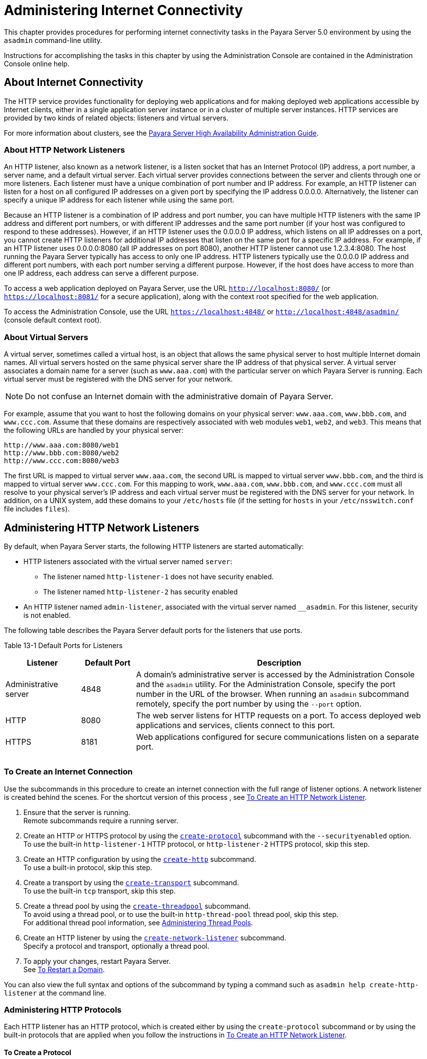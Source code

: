 [[administering-internet-connectivity]]
= Administering Internet Connectivity

This chapter provides procedures for performing internet connectivity
tasks in the Payara Server 5.0 environment by using the `asadmin` command-line utility.

Instructions for accomplishing the tasks in this chapter by using the
Administration Console are contained in the Administration Console
online help.

[[about-internet-connectivity]]
== About Internet Connectivity

The HTTP service provides functionality for deploying web applications
and for making deployed web applications accessible by Internet clients,
either in a single application server instance or in a cluster of
multiple server instances. HTTP services are provided by two kinds of
related objects: listeners and virtual servers.

For more information about clusters, see the xref:docs:ha-administration-guide:toc.html#GSHAG[Payara Server High Availability Administration Guide].

[[about-http-network-listeners]]
=== About HTTP Network Listeners

An HTTP listener, also known as a network listener, is a listen socket
that has an Internet Protocol (IP) address, a port number, a server
name, and a default virtual server. Each virtual server provides
connections between the server and clients through one or more
listeners. Each listener must have a unique combination of port number
and IP address. For example, an HTTP listener can listen for a host on
all configured IP addresses on a given port by specifying the IP address
0.0.0.0. Alternatively, the listener can specify a unique IP address for
each listener while using the same port.

Because an HTTP listener is a combination of IP address and port number,
you can have multiple HTTP listeners with the same IP address and
different port numbers, or with different IP addresses and the same port
number (if your host was configured to respond to these addresses).
However, if an HTTP listener uses the 0.0.0.0 IP address, which listens
on all IP addresses on a port, you cannot create HTTP listeners for
additional IP addresses that listen on the same port for a specific IP
address. For example, if an HTTP listener uses 0.0.0.0:8080 (all IP
addresses on port 8080), another HTTP listener cannot use 1.2.3.4:8080.
The host running the Payara Server typically has access to only one
IP address. HTTP listeners typically use the 0.0.0.0 IP address and
different port numbers, with each port number serving a different
purpose. However, if the host does have access to more than one IP
address, each address can serve a different purpose.

To access a web application deployed on Payara Server, use the URL
`http://localhost:8080/` (or `https://localhost:8081/` for a secure
application), along with the context root specified for the web
application.

To access the Administration Console, use the URL
`https://localhost:4848/` or `http://localhost:4848/asadmin/` (console
default context root).

[[about-virtual-servers]]
=== About Virtual Servers

A virtual server, sometimes called a virtual host, is an object that
allows the same physical server to host multiple Internet domain names.
All virtual servers hosted on the same physical server share the IP
address of that physical server. A virtual server associates a domain
name for a server (such as `www.aaa.com`) with the particular server on
which Payara Server is running. Each virtual server must be
registered with the DNS server for your network.


[NOTE]
=======================================================================

Do not confuse an Internet domain with the administrative domain of
Payara Server.

=======================================================================


For example, assume that you want to host the following domains on your
physical server: `www.aaa.com`, `www.bbb.com`, and `www.ccc.com`. Assume
that these domains are respectively associated with web modules `web1`,
`web2`, and `web3`. This means that the following URLs are handled by
your physical server:

[source,shell]
----
http://www.aaa.com:8080/web1
http://www.bbb.com:8080/web2
http://www.ccc.com:8080/web3
----

The first URL is mapped to virtual server `www.aaa.com`, the second URL
is mapped to virtual server `www.bbb.com`, and the third is mapped to
virtual server `www.ccc.com`. For this mapping to work, `www.aaa.com`,
`www.bbb.com`, and `www.ccc.com` must all resolve to your physical
server's IP address and each virtual server must be registered with the
DNS server for your network. In addition, on a UNIX system, add these
domains to your `/etc/hosts` file (if the setting for `hosts` in your
`/etc/nsswitch.conf` file includes `files`).

[[administering-http-network-listeners]]
== Administering HTTP Network Listeners

By default, when Payara Server starts, the following HTTP listeners
are started automatically:

* HTTP listeners associated with the virtual server named `server`:

** The listener named `http-listener-1` does not have security enabled.
** The listener named `http-listener-2` has security enabled

* An HTTP listener named `admin-listener`, associated with the virtual
server named `__asadmin`. For this listener, security is not enabled.

The following table describes the Payara Server default ports for the
listeners that use ports.

[table-default-ports-for-listeners]
Table 13-1 Default Ports for Listeners

[width="100%",cols="18%,13%,69%",options="header",]
|=======================================================================
|Listener |Default Port |Description
|Administrative server |4848 |A domain's administrative server is
accessed by the Administration Console and the `asadmin` utility. For
the Administration Console, specify the port number in the URL of the
browser. When running an `asadmin` subcommand remotely, specify the port
number by using the `--port` option.

|HTTP |8080 |The web server listens for HTTP requests on a port. To
access deployed web applications and services, clients connect to this
port.

|HTTPS |8181 |Web applications configured for secure communications
listen on a separate port.

| | |

| | |

| | |
|=======================================================================


[[to-create-an-internet-connection]]
=== To Create an Internet Connection

Use the subcommands in this procedure to create an internet connection
with the full range of listener options. A network listener is created
behind the scenes. For the shortcut version of this process , see
xref:docs:administration-guide:http_https.adoc#to-create-an-http-network-listener[To Create an HTTP Network Listener].

. Ensure that the server is running. +
Remote subcommands require a running server.
. Create an HTTP or HTTPS protocol by using the
xref:docs:reference-manual:create-protocol.adoc[`create-protocol`] subcommand with the
`--securityenabled` option. +
To use the built-in `http-listener-1` HTTP protocol, or
`http-listener-2` HTTPS protocol, skip this step.
. Create an HTTP configuration by using the
xref:docs:reference-manual:create-http.adoc[`create-http`] subcommand. +
To use a built-in protocol, skip this step.
. Create a transport by using the xref:docs:reference-manual:create-transport.adoc#GSRFM00061[`create-transport`]
subcommand. +
To use the built-in `tcp` transport, skip this step.
. Create a thread pool by using the
xref:docs:reference-manual:create-threadpool.adoc[`create-threadpool`] subcommand. +
To avoid using a thread pool, or to use the built-in `http-thread-pool`
thread pool, skip this step. +
For additional thread pool information, see
xref:docs:administration-guide:threadpools.adoc#abluc[Administering Thread Pools].
. Create an HTTP listener by using the
xref:docs:reference-manual:create-network-listener.adoc[`create-network-listener`] subcommand. +
Specify a protocol and transport, optionally a thread pool.
. To apply your changes, restart Payara Server. +
See xref:docs:administration-guide:domains.adoc#to-restart-a-domain[To Restart a Domain].

You can also view the full syntax and options of the subcommand by
typing a command such as `asadmin help create-http-listener` at the
command line.

[[administering-http-protocols]]
=== Administering HTTP Protocols

Each HTTP listener has an HTTP protocol, which is created either by
using the `create-protocol` subcommand or by using the built-in
protocols that are applied when you follow the instructions in
xref:docs:administration-guide:http_https.adoc#to-create-an-http-network-listener[To Create an HTTP Network Listener].

[[to-create-a-protocol]]
==== To Create a Protocol

Use the `create-protocol` subcommand in remote mode to create a
protocol.

. Ensure that the server is running. +
Remote subcommands require a running server.
. Create a protocol by using the xref:docs:reference-manual:create-protocol.adoc[`create-protocol`] +
Information about options and properties for the subcommand are included
in this help page.

[[example-to-create-a-protocol]]
==== Example

This example creates a protocol named `http-1` with security enabled.

[source,shell]
----
asadmin> create-protocol --securityenabled=true http-1
Command create-protocol executed successfully.
----

You can also view the full syntax and options of the subcommand by
typing `asadmin help create-protocol` at the command line.

[[to-list-protocols]]
==== To List Protocols

Use the `list-protocols` subcommand in remote mode to list the existing
HTTP protocols.

. Ensure that the server is running. Remote subcommands require a running server.
. List the existing protocols by using the
xref:docs:reference-manual:list-protocols.adoc[`list-protocols`] subcommand.

[[example-to-list-protocols]]
==== Example

This example lists the existing protocols.

[source,shell]
----
asadmin> list-protocols
admin-listener
http-1
http-listener-1
http-listener-2
Command list-protocols executed successfully.
----

You can also view the full syntax and options of the subcommand by
typing `asadmin help list-protocols` at the command line.

[[to-delete-a-protocol]]
==== To Delete a Protocol

Use the `delete-protocol` subcommand in remote mode to remove a
protocol.

. Ensure that the server is running. Remote subcommands require a running server.
. Delete a protocol by using the xref:docs:reference-manual:delete-protocol.adoc[`delete-protocol`]
subcommand

[[example-to-delete-a-protocol]]
Example

This example deletes the protocol named `http-1`.

[source,shell]
----
asadmin> delete-protocol http-1
Command delete-protocol executed successfully.
----

You can also view the full syntax and options of the subcommand by
typing `asadmin help delete-protocol` at the command line.

[[administering-http-configurations]]
=== Administering HTTP Configurations

Each HTTP listener has an HTTP configuration, which is created either by
using the `create-http` subcommand or by using the built-in
configurations that are applied when you follow the instructions in
xref:docs:administration-guide:http_https.adoc#to-create-an-http-network-listener[To Create an HTTP Network Listener].

[[to-create-an-http-configuration]]
==== To Create an HTTP Configuration

Use the `create-http` subcommand in remote mode to create a set of HTTP
parameters for a protocol. This set of parameters configures one or more
network listeners,

. Ensure that the server is running. Remote subcommands require a running server.
. Create an HTTP configuration by using the
xref:docs:reference-manual:create-http.adoc[`create-http`] subcommand. +
Information about options and properties for the subcommand are included
in this help page.

[[example-to-create-an-http-configuration]]
==== Example

This example creates an HTTP parameter set for the protocol named
`http-1`.

[source,shell]
----
asadmin> create-http --timeout-seconds 60 --default-virtual-server server http-1
Command create-http executed successfully.
----

You can also view the full syntax and options of the subcommand by
typing `asadmin help create-http` at the command line.

[[to-delete-an-http-configuration]]
==== To Delete an HTTP Configuration

Use the `delete-http` subcommand in remote mode to remove HTTP
parameters from a protocol.

. Ensure that the server is running. Remote subcommands require a running server.
. Delete the HTTP parameters from a protocol by using the
xref:docs:reference-manual:delete-http.adoc[`delete-http`] subcommand.

[[example-to-delete-an-http-configuration]]
==== Example

This example deletes the HTTP parameter set from a protocol named
`http-1`.

[source,shell]
----
asadmin> delete-http http-1
Command delete-http executed successfully.
----

You can also view the full syntax and options of the subcommand by
typing `asadmin help delete-http` at the command line.

[[administering-http-transports]]
=== Administering HTTP Transports

Each HTTP listener has an HTTP transport, which is created either by
using the `create-transport` subcommand or by using the built-in
transports that are applied when you follow the instructions in
xref:docs:administration-guide:http_https.adoc#to-create-an-http-network-listener[To Create an HTTP Network Listener].

[[to-create-a-transport]]
==== To Create a Transport

Use the `create-transport` subcommand in remote mode to create a
transport for a network listener,

. Ensure that the server is running. Remote subcommands require a running server.
. reate a transport by using the xref:docs:reference-manual:create-transport.adoc[`create-transport`]
subcommand. Information about options and properties for the subcommand are includedin this help page.

[[example-to-create-a-transport]]
==== Example

This example creates a transport named `http1-trans` that uses a
non-default number of acceptor threads.

[source,shell]
----
asadmin> create-transport --acceptorthreads 100 http1-trans
Command create-transport executed successfully.
----

You can also view the full syntax and options of the subcommand by
typing `asadmin help create-transport` at the command line.

[[to-list-transports]]
==== To List Transports

Use the `list-transports` subcommand in remote mode to list the existing
HTTP transports.

. Ensure that the server is running. Remote subcommands require a running server.
. List the existing transports by using the
xref:docs:reference-manual:list-transports.adoc[`list-transports`] subcommand.

[[example-to-list-transports]]
==== Example

This example lists the existing transports.

[source,shell]
----
asadmin> list-transports
http1-trans
tcp
Command list-transports executed successfully.
----

You can also view the full syntax and options of the subcommand by
typing `asadmin help list-transports` at the command line.

[[to-delete-a-transport]]
==== To Delete a Transport
Use the `delete-transport` subcommand in remote mode to remove a
transport.

. Ensure that the server is running. Remote subcommands require a running server.
. Delete a transport by using the xref:docs:reference-manual:delete-transport.adoc[`delete-transport`]
subcommand.

[[example-to-delete-a-transport]]
==== Example

This example deletes he transport named `http1-trans`.

[source,shell]
----
asadmin> delete-transport http1-trans
Command delete-transport executed successfully. 
----

You can also view the full syntax and options of the subcommand by
typing `asadmin help delete-transport` at the command line.

[[administering-http-network-listeners-1]]
=== Administering HTTP Network Listeners

The following topics are addressed here:

* xref:docs:administration-guide:http_https.adoc#to-create-an-http-network-listener[To Create an HTTP Network Listener]
* xref:docs:administration-guide:http_https.adoc#to-list-http-network-listeners[To List HTTP Network Listeners]
* xref:docs:administration-guide:http_https.adoc#to-update-http-network-listeners[To Update an HTTP Network Listener]
* xref:docs:administration-guide:http_https.adoc#to-delete-http-network-listeners[To Delete an HTTP Network Listener]
* xref:docs:administration-guide:http_https.adoc#to-configure-an-http-listener-for-ssl[To Configure an HTTP Listener for SSL]
* xref:docs:administration-guide:http_https.adoc#to-configure-optional-client-authentication-for-ssl[To Configure Optional Client Authentication for SSL]
* xref:docs:administration-guide:http_https.adoc#to-configure-a-custom-ssl-implementation[To Configure a Custom SSL Implementation]
* xref:docs:administration-guide:http_https.adoc#to-delete-ssl-from-an-http-listener[To Delete SSL From an HTTP Listener]
* xref:docs:administration-guide:http_https.adoc#to-assign-a-default-virtual-server-to-an-http-listener[To Assign a Default Virtual Server to an HTTP Listener]

[[to-create-an-http-network-listener]]
=== To Create an HTTP Network Listener

Use the `create-http-listener` subcommand or the
`create-network-listener` subcommand in remote mode to create a
listener. These subcommands provide backward compatibility and also
provide a shortcut for creating network listeners that use the HTTP
protocol. Behind the scenes, a network listener is created as well as
its associated protocol, transport, and HTTP configuration. This method
is a convenient shortcut, but it gives access to only a limited number
of options. If you want to specify the full range of listener options,
follow the instructions in xref:docs:administration-guide:http-https.adoc#to-create-an-internet-connection[To Create an Internet Connection].

. Ensure that the server is running. Remote subcommands require a running server.
. Create an HTTP network listener by using the
xref:docs:reference-manual:create-network-listener.adoc[`create-network-listener`] subcommand or the
xref:docs:reference-manual:create-http-listener.adoc[`create-http-listener`] subcommand.
. If needed, restart the server. If you edit the special HTTP network listener named `admin-listener`,
you must restart the server for changes to take effect. See
xref:docs:administration-guide:domains.adoc#to-restart-a-domain[To Restart a Domain].

[[exampleto-create-an-http-network-listener]]
=== Example

This example creates an HTTP listener named `sampleListener` that uses a
non-default number of acceptor threads. Security is not enabled at
runtime.

[source,shell]
----
asadmin> create-http-listener --listeneraddress 0.0.0.0 
--listenerport 7272 --defaultvs server --servername host1.sun.com 
--acceptorthreads 100 --securityenabled=false 
--enabled=false sampleListener
Command create-http-listener executed successfully.
----
[[exampleto-create-an-http-network-listener-2]]
=== Example

This example a network listener named `sampleListener` that is not
enabled at runtime:

[source,shell]
----
asadmin> create-network-listener --listenerport 7272 protocol http-1
--enabled=false sampleListener
Command create-network-listener executed successfully.
----

You can also view the full syntax and options of the subcommand by
typing `asadmin help create-http-listener` or
`asadmin help create-network-listener` at the command line.

[[to-list-http-network-listeners]]
==== To List HTTP Network Listeners

Use the `list-http-listeners` subcommand or the `list-network-listeners`
subcommand in remote mode to list the existing HTTP listeners.

. Ensure that the server is running. Remote subcommands require a running server.
. List HTTP listeners by using the
xref:docs:reference-manual:list-http-listeners.adoc[`list-http-listeners`] or
xref:docs:reference-manual:list-network-listeners.adoc[`list-network-listeners`] subcommand.

[[example-to-list-http-network-listeners]]
==== Example 13-11 Listing HTTP Listeners

This example lists the HTTP listeners. The same output is given if you
use the `list-network-listeners` subcommand.

[source,shell]
----
asadmin> list-http-listeners
admin-listener
http-listener-2
http-listener-1
Command list-http-listeners executed successfully.
----

You can also view the full syntax and options of the subcommand by
typing `asadmin help list-http-listeners` or
`asadmin help list-network-listeners` at the command line.

[[to-update-an-http-network-listener]]
==== To Update an HTTP Network Listener

. List HTTP listeners by using the
xref:docs:reference-manual:list-http-listeners.adoc[`list-http-listeners`] or
xref:docs:reference-manual:list-network-listeners.adoc[`list-network-listeners`] subcommand.
. Modify the values for the specified listener by using the
xref:docs:reference-manual:set.adoc[`set`] subcommand. +
The listener is identified by its dotted name.

[[example-to-update-an-http-network-listener]]
==== Example
This example changes `security-enabled` to `false` on `http-listener-2`.

[source,shell]
----
asadmin> set server.network-config.protocols.protocol.http-listener-2.security-enabled=false
Command set executed successfully.
----

[[to-delete-an-http-network-listener]]
==== To Delete an HTTP Network Listener

Use the `delete-http-listener` subcommand or the
`delete-network-listener` subcommand in remote mode to delete an
existing HTTP listener. This disables secure communications for the
listener.

. Ensure that the server is running. Remote subcommands require a running server.
. List HTTP listeners by using the xref:docs:reference-manual:list-http-listeners.adoc[`list-http-listeners`] subcommand.
. Delete an HTTP listener by using the
xref:docs:reference-manual:delete-http-listener.adoc[`delete-http-listener`] or
xref:docs:reference-manual:delete-network-listener.adoc[`delete-network-listener`] subcommand.
. To apply your changes, restart Payara Server. See xref:docs:administration-guide:domains.adoc#to-restart-a-domain[To Restart a Domain].

[[example-to-delete-an-http-network-listener]]
==== Example

This example deletes the HTTP listener named `sampleListener`:

[source,shell]
----
asadmin> delete-http-listener sampleListener
Command delete-http-listener executed successfully.
----

You can also view the full syntax and options of the subcommand by
typing `asadmin help delete-http-listener` or
`asadmin help delete-network-listener` at the command line.

[[to-configure-an-http-listener-for-ssl]]
==== To Configure an HTTP Listener for SSL

Use the `create-ssl` subcommand in remote mode to create and configure
an SSL element in the specified listener. This enables secure
communication for the listener.

. Ensure that the server is running. +
Remote subcommands require a running server.
. Configure an HTTP listener by using the xref:docs:reference-manual:create-ssl.adoc[`create-ssl`] subcommand.
. To apply your changes, restart Payara Server. See xref:docs:administration-guide:domains.adoc#to-restart-a-domain[To Restart a Domain].

[[example-to-configure-an-http-listener-for-ssl]]
==== Example 

This example enables the HTTP listener named `http-listener-1` for SSL:

[source,shell]
----
asadmin> create-ssl --type http-listener --certname sampleCert http-listener-1
Command create-ssl executed successfully.
----

You can also view the full syntax and options of the subcommand by
typing `asadmin help create-ssl` at the command line.

[[to-configure-optional-client-authentication-for-ssl]]
==== To Configure Optional Client Authentication for SSL

In Payara Server, you can configure the SSL protocol of an HTTP
listener such that it requests a certificate before permitting a client
connection, but does not refuse a connection if the client does not
provide one. To enable this feature, set the `client-auth` property of
the SSL protocol to the value `want`. For example:

[source,shell]
----
asadmin> set configs.config.config-name.network-config.protocols.\
protocol.listener-name.ssl.client-auth=want
----

[[to-configure-a-custom-ssl-implementation]]
==== To Configure a Custom SSL Implementation

In Payara Server, you can configure the SSL protocol an HTTP listener
such that it uses a custom implementation of SSL. To enable this
feature, set the `classname` property of the SSL protocol to the name of
a class that implements the `com.sun.grizzly.util.net.SSLImplementation`
interface. For example:

[source,shell]
----
asadmin> set configs.config.config-name.network-config.protocols.\
protocol.listener-name.ssl.classname=SSLImplementation-class-name
----

By default, Payara Server uses the implementation
`com.sun.enterprise.security.ssl.GlassfishSSLImpl` for the SSL protocol.

[[to-delete-ssl-from-an-http-listener]]
==== To Delete SSL From an HTTP Listener

Use the `delete-ssl` subcommand in remote mode to delete the SSL element
in the specified listener. This disables secure communications for the
listener.

. Ensure that the server is running. +
Remote subcommands require a running server.
. Delete SSL from an HTTP listener by using the xref:docs:reference-manual:delete-ssl.html[`delete-ssl`] subcommand.
. To apply your changes, restart Payara Server. See xref:docs:administration-guide:domains.adoc#to-restart-a-domain[To Restart a Domain].

[[example-to-delete-ssl-from-an-http-listener]]
==== Example

This example disables SSL for the HTTP listener named `http-listener-1`:

[source,shell]
----
asadmin> delete-ssl --type http-listener http-listener-1
Command delete-http-listener executed successfully.
----

You can also view the full syntax and options of the subcommand by
typing `asadmin help delete-ssl` at the command line.

[[to-assign-a-default-virtual-server-to-an-http-listener]]
==== To Assign a Default Virtual Server to an HTTP Listener

. In the Administration Console, open the HTTP Service component under
the relevant configuration.
. Open the HTTP Listeners component under the HTTP Service component.
. Select or create a new HTTP listener.
. Select from the Default Virtual Server drop-down list. For more information, see: +
xref:docs:administration-guide:domains.adoc#to-assign-a-virtual-server-to-an-application-or-module[To Assign a Default Web Module to a Virtual Server].

For details, click the Help button in the Administration Console from
the HTTP Listeners page.

[[administering-virtual-servers]]
== Administering Virtual Servers

A virtual server is a virtual web server that serves content targeted
for a specific URL. Multiple virtual servers can serve content using the
same or different host names, port numbers, or IP addresses. The HTTP
service directs incoming web requests to different virtual servers based
on the URL.

When you first install Payara Server, a default virtual server is
created. You can assign a default virtual server to each new HTTP
listener you create.

Web applications and Java EE applications containing web components (web
modules) can be assigned to virtual servers during deployment. A web
module can be assigned to more than one virtual server, and a virtual
server can have more than one web module assigned to it. If you deploy a
web application and don't specify any assigned virtual servers, the web
application is assigned to all currently defined virtual servers. If you
then create additional virtual servers and want to assign existing web
applications to them, you must redeploy the web applications. For more
information about deployment, see the xref:docs:application-deployment:toc.adoc[Payara Server Application Deployment Guide].

You can define virtual server properties using the `asadmin set`
command. For example:

[source,shell]
----
asadmin> set server-config.http-service.virtual-server.MyVS.property.sso-enabled="true"
----

Some virtual server properties can be set for a specific web
application. For details, see "xref:docs:application-deployment-guide:dd-elements.adoc[payara-web-app]" in
Payara Server Application Deployment Guide.

[[to-create-a-virtual-server]]
=== To Create a Virtual Server

By default, when Payara Server starts, the following virtual servers
are started automatically:

* A virtual server named `server`, which hosts all user-defined web
modules. For development, testing, and deployment of web services in a
non-production environment, `server` is often the only virtual server
required.
* A virtual server named `__asadmin`, which hosts all
administration-related web modules (specifically, the Administration
Console). This server is restricted, which means that you cannot deploy
web modules to this virtual server.

In a production environment, additional virtual servers provide hosting
facilities for users and customers so that each appears to have its own
web server, even though there is only one physical server.

Use the `create-virtual-server` subcommand in remote mode to create the
named virtual server.

*Before You Begin*

A virtual server must specify an existing HTTP listener. Because the
virtual server cannot specify an HTTP listener that is already being
used by another virtual server, create at least one HTTP listener before
creating a new virtual server.

. Ensure that the server is running. +
Remote subcommands require a running server.
. Create a virtual server by using the xref:docs:reference-manual:create-virtual-server.adoc#GSRFM00062[`create-virtual-server`] subcommand. +
Information about properties for this subcommand is included in this help page.
. To apply your changes, restart Payara Server. +See xref:docs:administration-guide:domains.adoc#to-restart-a-domain[To Restart a Domain].

[[example-to-create-a-virtual-server]]
=== Example

This example creates a virtual server named `sampleServer` on
`localhost`.

[source,shell]
----
asadmin> create-virtual-server sampleServer
Command create-virtual-server executed successfully.
----

You can also view the full syntax and options of the subcommand by
typing `asadmin help create-virutal-server` at the command line.

[[to-list-virtual-servers]]
=== To List Virtual Servers

Use the `list-virtual-servers` subcommand in remote mode to list the
existing virtual servers.

. Ensure that the server is running. Remote subcommands require a running server.
. List virtual servers by using the xref:docs:reference-manual:list-virtual-servers.adoc[`list-virtual-servers`] subcommand.

[[example-to-list-virtual-servers]]
=== Example

This example lists the virtual servers for `localhost`.

[source,shell]
----
asadmin> list-virtual-servers
sampleListener
admin-listener
http-listener-2
http-listener-1
Command list-http-listeners executed successfully.
----

You can also view the full syntax and options of the subcommand by
typing `asadmin help list-virutal-servers` at the command line.

[[to-update-a-virtual-server]]
=== To Update a Virtual Server

1.  List virtual servers by using the xref:reference-manual:list-virtual-servers.adoc[`list-virtual-servers`] subcommand.
2.  Modify the values for the specified virtual server by using the xref:reference-manual:set.html[`set`] subcommand. +
The virtual server is identified by its dotted name.

[[to-delete-a-virtual-server]]
=== To Delete a Virtual Server

Use the `delete-virtual-server` subcommand in remote mode to delete an
existing virtual server.

. Ensure that the server is running. Remote subcommands require a running server.
. List virtual servers by using the xref:reference-manual:list-virtual-servers.adoc[`list-virtual-servers`] subcommand.
. If necessary, notify users that the virtual server is being deleted.
. Delete a virtual server by using the xref:reference-manual:delete-virtual-server.adoc[`delete-virtual-server`] subcommand.
. To apply your changes, restart Payara Server. See xref:docs:administration-guide:domains.adoc#to-restart-a-domain[To Restart a Domain].

[[example-to-delete-a-virtual-server]]
=== Example

This example deletes the virtual server named `sampleServer` from
`localhost`.

[source,shell]
----
asadmin> delete-virtual-server sampleServer
Command delete-virtual-server executed successfully.
----

You can also view the full syntax and options of the subcommand by
typing `asadmin help delete-virutal-server` at the command line.

[[to-assign-a-default-web-module-to-a-virtual-server]]
=== To Assign a Default Web Module to a Virtual Server

A default web module can be assigned to the default virtual server and
to each new virtual server. To access the default web module for a
virtual server, point the browser to the URL for the virtual server, but
do not supply a context root. For example:

[source,shell]
----
http://myvserver:3184/
----

A virtual server with no default web module assigned serves HTML or
JavaServer Pages ( JSP) content from its document root, which is usually
domain-dir`/docroot`. To access this HTML or JSP content, point your
browser to the URL for the virtual server, do not supply a context root,
but specify the target file.

For example:

[source,shell]
----
http://myvserver:3184/hellothere.jsp
----

[[to-assign-a-virtual-server-to-an-application-or-module]]
=== To Assign a Virtual Server to an Application or Module

You can assign a virtual server to a deployed application or web module.

*Before You Begin*

The application or module must already be deployed.

. In the Administration Console, open the HTTP Service component under the relevant configuration.
. Open the Virtual Servers component under the HTTP Service component.
. Select the virtual server to which you want to assign a default web module.
. Select the application or web module from the Default Web Module drop-down list.

[[to-set-jsessionidsso-cookie-attributes]]
=== To Set `JSESSIONIDSSO` Cookie Attributes

Use the `sso-cookie-http-only` and `sso-cookie-secure` virtual server
attributes to set the `HttpOnly` and `Secure` attributes of any
`JSESSIONIDSSO` cookies associated with web applications deployed to the
virtual server.

Use the xref:docs:reference-manual:set.adoc[`set`] subcommand to set the value of the
`sso-cookie-http-only` and `sso-cookie-secure` virtual server
attributes.

The values supported for these attributes are as follows:

`sso-cookie-http-only`::
  A boolean value that specifies whether the `HttpOnly` attribute is
  included in `JSESSIONIDSSO` cookies. When set to `true`, which is the
  default, the `HttpOnly` attribute is included. When set to `false`,
  the `HttpOnly` attribute is not included.
`sso-cookie-secure`::
  A string value that specifies whether the `Secure` attribute is
  included in `JSESSIONIDSSO` cookies. Allowed values are as follows: +
  * `true` — The `Secure` attribute is included.
  * `false` — The `Secure` attribute is not included.
  * `dynamic` — The `Secure` attribute setting is inherited from the
  first session participating in SSO. This is the default value.



